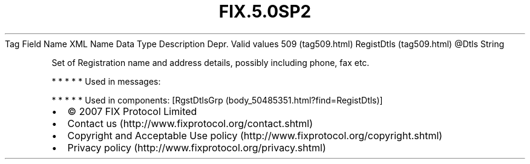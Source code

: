 .TH FIX.5.0SP2 "" "" "Tag #509"
Tag
Field Name
XML Name
Data Type
Description
Depr.
Valid values
509 (tag509.html)
RegistDtls (tag509.html)
\@Dtls
String
.PP
Set of Registration name and address details, possibly including
phone, fax etc.
.PP
   *   *   *   *   *
Used in messages:
.PP
   *   *   *   *   *
Used in components:
[RgstDtlsGrp (body_50485351.html?find=RegistDtls)]

.PD 0
.P
.PD

.PP
.PP
.IP \[bu] 2
© 2007 FIX Protocol Limited
.IP \[bu] 2
Contact us (http://www.fixprotocol.org/contact.shtml)
.IP \[bu] 2
Copyright and Acceptable Use policy (http://www.fixprotocol.org/copyright.shtml)
.IP \[bu] 2
Privacy policy (http://www.fixprotocol.org/privacy.shtml)
